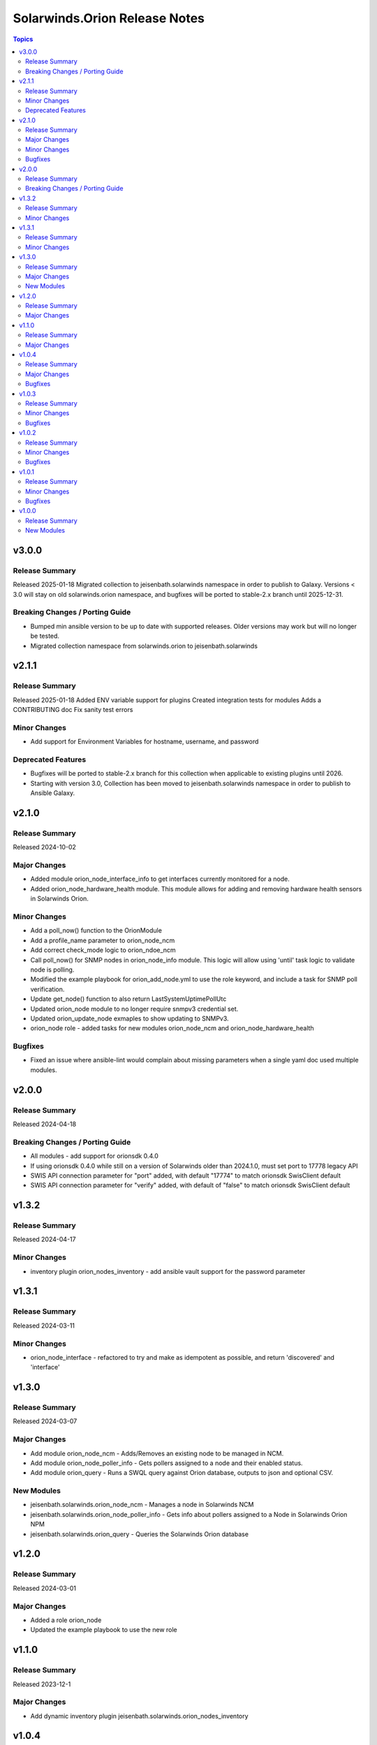 ==============================
Solarwinds.Orion Release Notes
==============================

.. contents:: Topics

v3.0.0
======

Release Summary
---------------

Released 2025-01-18
Migrated collection to jeisenbath.solarwinds namespace in order to publish to Galaxy.
Versions < 3.0 will stay on old solarwinds.orion namespace, and bugfixes will be ported to stable-2.x branch until 2025-12-31.

Breaking Changes / Porting Guide
--------------------------------

- Bumped min ansible version to be up to date with supported releases. Older versions may work but will no longer be tested.
- Migrated collection namespace from solarwinds.orion to jeisenbath.solarwinds

v2.1.1
======

Release Summary
---------------

Released 2025-01-18
Added ENV variable support for plugins
Created integration tests for modules
Adds a CONTRIBUTING doc
Fix sanity test errors

Minor Changes
-------------

- Add support for Environment Variables for hostname, username, and password

Deprecated Features
-------------------

- Bugfixes will be ported to stable-2.x branch for this collection when applicable to existing plugins until 2026.
- Starting with version 3.0, Collection has been moved to jeisenbath.solarwinds namespace in order to publish to Ansible Galaxy.

v2.1.0
======

Release Summary
---------------

Released 2024-10-02

Major Changes
-------------

- Added module orion_node_interface_info to get interfaces currently monitored for a node.
- Added orion_node_hardware_health module. This module allows for adding and removing hardware health sensors in Solarwinds Orion.

Minor Changes
-------------

- Add a poll_now() function to the OrionModule
- Add a profile_name parameter to orion_node_ncm
- Add correct check_mode logic to orion_ndoe_ncm
- Call poll_now() for SNMP nodes in orion_node_info module. This logic will allow using 'until' task logic to validate node is polling.
- Modified the example playbook for orion_add_node.yml to use the role keyword, and include a task for SNMP poll verification.
- Update get_node() function to also return LastSystemUptimePollUtc
- Updated orion_node module to no longer require snmpv3 credential set.
- Updated orion_update_node exmaples to show updating to SNMPv3.
- orion_node role - added tasks for new modules orion_node_ncm and orion_node_hardware_health

Bugfixes
--------

- Fixed an issue where ansible-lint would complain about missing parameters when a single yaml doc used multiple modules.

v2.0.0
======

Release Summary
---------------

Released 2024-04-18

Breaking Changes / Porting Guide
--------------------------------

- All modules - add support for orionsdk 0.4.0
- If using orionsdk 0.4.0 while still on a version of Solarwinds older than 2024.1.0, must set port to 17778 legacy API
- SWIS API connection parameter for "port" added, with default "17774" to match orionsdk SwisClient default
- SWIS API connection parameter for "verify" added, with default of "false" to match orionsdk SwisClient default

v1.3.2
======

Release Summary
---------------

Released 2024-04-17

Minor Changes
-------------

- inventory plugin orion_nodes_inventory - add ansible vault support for the password parameter

v1.3.1
======

Release Summary
---------------

Released 2024-03-11

Minor Changes
-------------

- orion_node_interface - refactored to try and make as idempotent as possible, and return 'discovered' and 'interface'

v1.3.0
======

Release Summary
---------------

Released 2024-03-07

Major Changes
-------------

- Add module orion_node_ncm - Adds/Removes an existing node to be managed in NCM.
- Add module orion_node_poller_info - Gets pollers assigned to a node and their enabled status.
- Add module orion_query - Runs a SWQL query against Orion database, outputs to json and optional CSV.

New Modules
-----------

- jeisenbath.solarwinds.orion_node_ncm - Manages a node in Solarwinds NCM
- jeisenbath.solarwinds.orion_node_poller_info - Gets info about pollers assigned to a Node in Solarwinds Orion NPM
- jeisenbath.solarwinds.orion_query - Queries the Solarwinds Orion database

v1.2.0
======

Release Summary
---------------

Released 2024-03-01

Major Changes
-------------

- Added a role orion_node
- Updated the example playbook to use the new role

v1.1.0
======

Release Summary
---------------

| Released 2023-12-1

Major Changes
-------------

- Add dynamic inventory plugin jeisenbath.solarwinds.orion_nodes_inventory

v1.0.4
======

Release Summary
---------------

| Released 2023-09-26

Major Changes
-------------

- orion_node_interface module - add param 'regex' to explicitly state if you want to do pattern matching in interface name

Bugfixes
--------

- orion_node module - fix functionality for adding External nodes

v1.0.3
======

Release Summary
---------------

| Released 2023-08-27

Minor Changes
-------------

- orion_node module - add support for using credential sets for SNMPv3 nodes, updated documentation with params that are required for SNMPv3

Bugfixes
--------

- orion.py get_least_used_polling_engine - convert the query count to an int, to fix an issue with a deployment with only one poller

v1.0.2
======

Release Summary
---------------

| Released 2023-08-10

Minor Changes
-------------

- orion_node_interface module - add support for removing all interfaces if one is not specified

Bugfixes
--------

- orion.py add_interface function - only regex pattern match if exact interface name is not found
- orion_node module - don't set snmpv3 properties for node unless parameters are passed
- orion_node_application module - typo with param name 'skip_duplicates'
- orion_node_interface - add to documentation and examples to clarify regex pattern matching is supported

v1.0.1
======

Release Summary
---------------

| Released 2023-07-14

Minor Changes
-------------

- orion_node module - use datetime.now() instead of datetime.utcnow() for muting and unmanaging. utcnow() works fine for managing, but for muting the time needs to match server time to work correctly.

Bugfixes
--------

- orion_node module - add snmp_version required_if polling_method == 'SNMP'
- orion_node module - fix typo in logic for state 'managed'
- orion_node module - unset default for snmp version in parameters, to fix issue 2

v1.0.0
======

Release Summary
---------------

| Released 2023-03-18

New Modules
-----------

- jeisenbath.solarwinds.orion_custom_property - Manage custom properties on Node in Solarwinds Orion NPM
- jeisenbath.solarwinds.orion_node - Created/Removes/Edits Nodes in Solarwinds Orion NPM
- jeisenbath.solarwinds.orion_node_application - Manages APM application templates assigned to nodes.
- jeisenbath.solarwinds.orion_node_custom_poller - Creates/Removes custom pollers to a Node in Solarwinds Orion NPM
- jeisenbath.solarwinds.orion_node_info - Gets info about a Node in Solarwinds Orion NPM
- jeisenbath.solarwinds.orion_node_interface - Manage interfaces on Nodes in Solarwinds Orion NPM
- jeisenbath.solarwinds.orion_node_poller - Manage Pollers on Nodes in Solarwinds Orion NPM
- jeisenbath.solarwinds.orion_update_node - Updates Node in Solarwinds Orion NPM
- jeisenbath.solarwinds.orion_volume - Manage Volumes on Nodes in Solarwinds Orion NPM
- jeisenbath.solarwinds.orion_volume_info - Gets info about a Volume in Solarwinds Orion NPM
